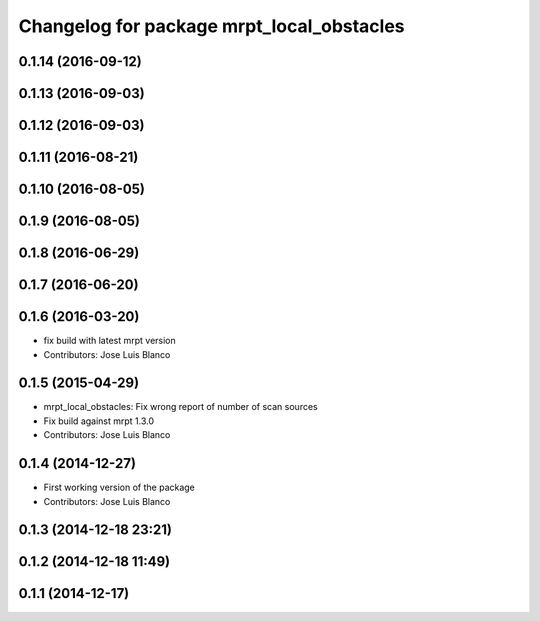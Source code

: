 ^^^^^^^^^^^^^^^^^^^^^^^^^^^^^^^^^^^^^^^^^^
Changelog for package mrpt_local_obstacles
^^^^^^^^^^^^^^^^^^^^^^^^^^^^^^^^^^^^^^^^^^

0.1.14 (2016-09-12)
-------------------

0.1.13 (2016-09-03)
-------------------

0.1.12 (2016-09-03)
-------------------

0.1.11 (2016-08-21)
-------------------

0.1.10 (2016-08-05)
-------------------

0.1.9 (2016-08-05)
------------------

0.1.8 (2016-06-29)
------------------

0.1.7 (2016-06-20)
------------------

0.1.6 (2016-03-20)
------------------
* fix build with latest mrpt version
* Contributors: Jose Luis Blanco

0.1.5 (2015-04-29)
------------------
* mrpt_local_obstacles: Fix wrong report of number of scan sources
* Fix build against mrpt 1.3.0
* Contributors: Jose Luis Blanco

0.1.4 (2014-12-27)
------------------
* First working version of the package
* Contributors: Jose Luis Blanco

0.1.3 (2014-12-18 23:21)
------------------------

0.1.2 (2014-12-18 11:49)
------------------------

0.1.1 (2014-12-17)
------------------
